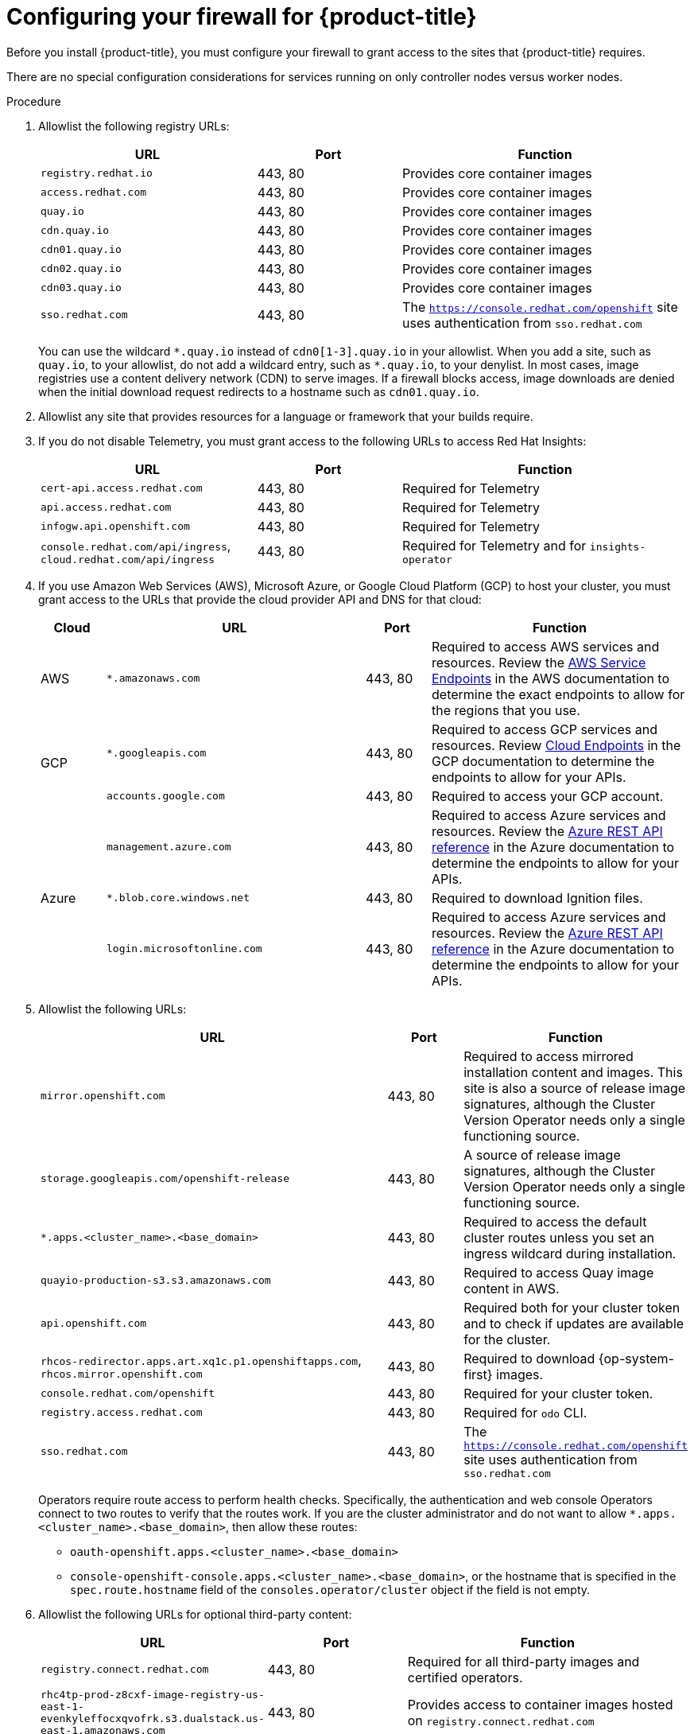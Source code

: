// Module included in the following assemblies:
//
// * installing/install_config/configuring-firewall.adoc

:_content-type: PROCEDURE
[id="configuring-firewall_{context}"]
= Configuring your firewall for {product-title}

Before you install {product-title}, you must configure your firewall to grant access to the sites that {product-title} requires.

There are no special configuration considerations for services running on only controller nodes versus worker nodes.

.Procedure

. Allowlist the following registry URLs:
+
[cols="3,2,4",options="header"]
|===
|URL | Port | Function

|`registry.redhat.io`
|443, 80
|Provides core container images

|`access.redhat.com`
|443, 80
|Provides core container images

|`quay.io`
|443, 80
|Provides core container images

|`cdn.quay.io`
|443, 80
|Provides core container images

|`cdn01.quay.io`
|443, 80
|Provides core container images

|`cdn02.quay.io`
|443, 80
|Provides core container images

|`cdn03.quay.io`
|443, 80
|Provides core container images

|`sso.redhat.com`
|443, 80
|The `https://console.redhat.com/openshift` site uses authentication from `sso.redhat.com`

|===
+
You can use the wildcard `\*.quay.io` instead of `cdn0[1-3].quay.io` in your allowlist. When you add a site, such as `quay.io`, to your allowlist, do not add a wildcard entry, such as `*.quay.io`, to your denylist. In most cases, image registries use a content delivery network (CDN) to serve images. If a firewall blocks access, image downloads are denied when the initial download request redirects to a hostname such as `cdn01.quay.io`.

. Allowlist any site that provides resources for a language or framework that your builds require.

. If you do not disable Telemetry, you must grant access to the following URLs to access Red Hat Insights:
+
[cols="3,2,4",options="header"]
|===
|URL | Port | Function

|`cert-api.access.redhat.com`
|443, 80
|Required for Telemetry

|`api.access.redhat.com`
|443, 80
|Required for Telemetry

|`infogw.api.openshift.com`
|443, 80
|Required for Telemetry

|`console.redhat.com/api/ingress`, `cloud.redhat.com/api/ingress`
|443, 80
|Required for Telemetry and for `insights-operator`
|===

. If you use Amazon Web Services (AWS), Microsoft Azure, or Google Cloud Platform (GCP) to host your cluster, you must grant access to the URLs that provide the cloud provider API and DNS for that cloud:
+
[cols="2a,8a,2a,8a",options="header"]
|===
|Cloud |URL | Port |Function

|AWS
|`*.amazonaws.com`
|443, 80
|Required to access AWS services and resources. Review the link:https://docs.aws.amazon.com/general/latest/gr/rande.html[AWS Service Endpoints] in the AWS documentation to determine the exact endpoints to allow for the regions that you use.

.2+|GCP
|`*.googleapis.com`
|443, 80
|Required to access GCP services and resources. Review link:https://cloud.google.com/endpoints/[Cloud Endpoints] in the GCP documentation to determine the endpoints to allow for your APIs.

|`accounts.google.com`
|443, 80
| Required to access your GCP account.

.4+|Azure
|`management.azure.com`
|443, 80
|Required to access Azure services and resources. Review the link:https://docs.microsoft.com/en-us/rest/api/azure/[Azure REST API reference] in the Azure documentation to determine the endpoints to allow for your APIs.

|`*.blob.core.windows.net`
|443, 80
|Required to download Ignition files.

|`login.microsoftonline.com`
|443, 80
|Required to access Azure services and resources. Review the link:https://docs.microsoft.com/en-us/rest/api/azure/[Azure REST API reference] in the Azure documentation to determine the endpoints to allow for your APIs.

|===

. Allowlist the following URLs:
+
[cols="8,2,4",options="header"]
|===
|URL | Port | Function

|`mirror.openshift.com`
|443, 80
|Required to access mirrored installation content and images. This site is also a source of release image signatures, although the Cluster Version Operator needs only a single functioning source.

|`storage.googleapis.com/openshift-release`
|443, 80
|A source of release image signatures, although the Cluster Version Operator needs only a single functioning source.

|`*.apps.<cluster_name>.<base_domain>`
|443, 80
|Required to access the default cluster routes unless you set an ingress wildcard during installation.

|`quayio-production-s3.s3.amazonaws.com`
|443, 80
|Required to access Quay image content in AWS.

|`api.openshift.com`
|443, 80
|Required both for your cluster token and to check if updates are available for the cluster.

|`rhcos-redirector.apps.art.xq1c.p1.openshiftapps.com`, +
`rhcos.mirror.openshift.com`
|443, 80
|Required to download {op-system-first} images.

|`console.redhat.com/openshift`
|443, 80
|Required for your cluster token.

|`registry.access.redhat.com`
|443, 80
|Required for `odo` CLI.

|`sso.redhat.com`
|443, 80
|The `https://console.redhat.com/openshift` site uses authentication from `sso.redhat.com`

|===
Operators require route access to perform health checks. Specifically, the
authentication and web console Operators connect to two routes to verify that
the routes work. If you are the cluster administrator and do not want to allow
`*.apps.<cluster_name>.<base_domain>`, then allow these routes:
+
* `oauth-openshift.apps.<cluster_name>.<base_domain>`
* `console-openshift-console.apps.<cluster_name>.<base_domain>`, or the hostname
that is specified in the `spec.route.hostname` field of the
`consoles.operator/cluster` object if the field is not empty.

. Allowlist the following URLs for optional third-party content:
+
[cols="3,2,4",options="header"]
|===
|URL | Port | Function

|`registry.connect.redhat.com`
|443, 80
|Required for all third-party images and certified operators.

|`rhc4tp-prod-z8cxf-image-registry-us-east-1-evenkyleffocxqvofrk.s3.dualstack.us-east-1.amazonaws.com`
|443, 80
|Provides access to container images hosted on `registry.connect.redhat.com`

|`oso-rhc4tp-docker-registry.s3-us-west-2.amazonaws.com`
|443, 80
|Required for Sonatype Nexus, F5 Big IP operators.
|===
+
. If you use a default Red Hat Network Time Protocol (NTP) server allow the following URLs:
* `1.rhel.pool.ntp.org`
* `2.rhel.pool.ntp.org`
* `3.rhel.pool.ntp.org`

[NOTE]
====
If you do not use a default Red Hat NTP server, verify the NTP server for your platform and allow it in your firewall.
====
